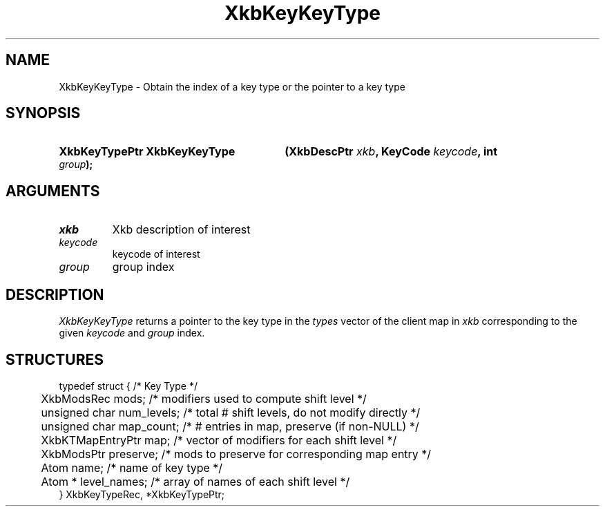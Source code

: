 '\" t
.\" Copyright (c) 1999, Oracle and/or its affiliates.
.\"
.\" Permission is hereby granted, free of charge, to any person obtaining a
.\" copy of this software and associated documentation files (the "Software"),
.\" to deal in the Software without restriction, including without limitation
.\" the rights to use, copy, modify, merge, publish, distribute, sublicense,
.\" and/or sell copies of the Software, and to permit persons to whom the
.\" Software is furnished to do so, subject to the following conditions:
.\"
.\" The above copyright notice and this permission notice (including the next
.\" paragraph) shall be included in all copies or substantial portions of the
.\" Software.
.\"
.\" THE SOFTWARE IS PROVIDED "AS IS", WITHOUT WARRANTY OF ANY KIND, EXPRESS OR
.\" IMPLIED, INCLUDING BUT NOT LIMITED TO THE WARRANTIES OF MERCHANTABILITY,
.\" FITNESS FOR A PARTICULAR PURPOSE AND NONINFRINGEMENT.  IN NO EVENT SHALL
.\" THE AUTHORS OR COPYRIGHT HOLDERS BE LIABLE FOR ANY CLAIM, DAMAGES OR OTHER
.\" LIABILITY, WHETHER IN AN ACTION OF CONTRACT, TORT OR OTHERWISE, ARISING
.\" FROM, OUT OF OR IN CONNECTION WITH THE SOFTWARE OR THE USE OR OTHER
.\" DEALINGS IN THE SOFTWARE.
.\"
.TH XkbKeyKeyType __libmansuffix__ __xorgversion__ "XKB FUNCTIONS"
.SH NAME
XkbKeyKeyType \- Obtain the index of a key type or the pointer to a key type
.SH SYNOPSIS
.HP
.B XkbKeyTypePtr XkbKeyKeyType
.BI "(\^XkbDescPtr " "xkb" "\^,"
.BI "KeyCode " "keycode" "\^,"
.BI "int " "group" "\^);"
.if n .ti +5n
.if t .ti +.5i
.SH ARGUMENTS
.TP
.I xkb
Xkb description of interest
.TP
.I keycode
keycode of interest
.TP
.I group
group index
.SH DESCRIPTION
.LP
.I XkbKeyKeyType
returns a pointer to the key type in the
.I types
vector of the client map in
.I xkb
corresponding to the given
.I keycode
and
.I group
index.
.SH STRUCTURES
.LP
.nf

typedef struct {                             /\&* Key Type */
	XkbModsRec              mods;           /\&* modifiers used to compute shift level */
	unsigned char           num_levels;     /\&* total # shift levels, do not modify directly */
	unsigned char           map_count;      /\&* # entries in map, preserve (if non-NULL) */
	XkbKTMapEntryPtr        map;            /\&* vector of modifiers for each shift level */
	XkbModsPtr              preserve;       /\&* mods to preserve for corresponding map entry */
	Atom                    name;           /\&* name of key type */
	Atom *                  level_names;    /\&* array of names of each shift level */
} XkbKeyTypeRec, *XkbKeyTypePtr;

.fi
